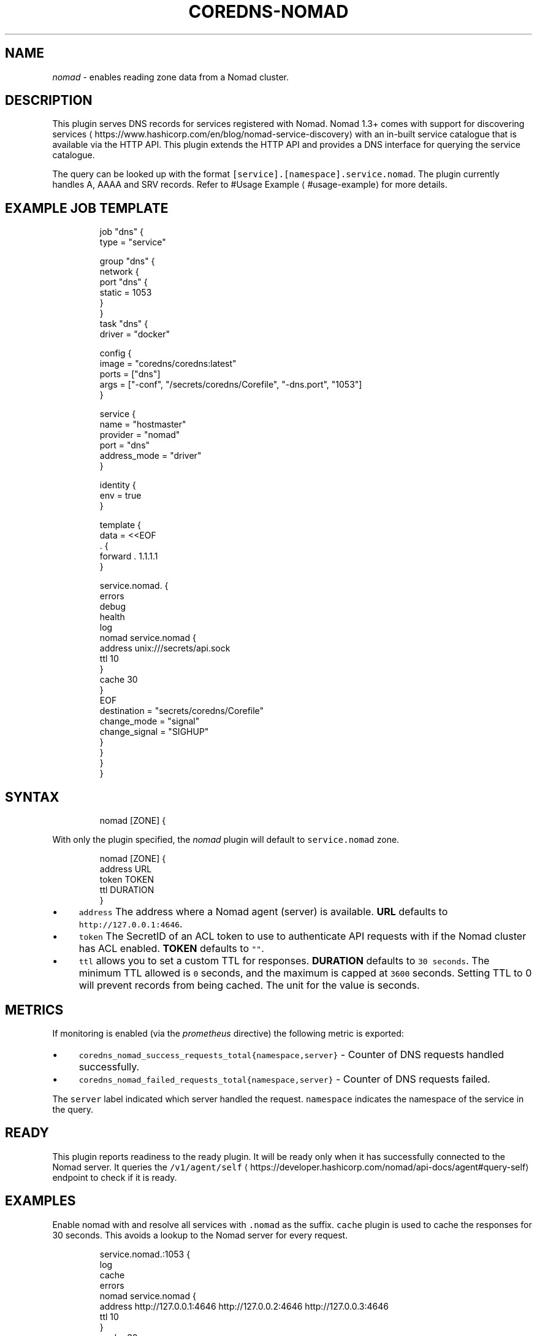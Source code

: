 .\" Generated by Mmark Markdown Processer - mmark.miek.nl
.TH "COREDNS-NOMAD" 7 "September 2025" "CoreDNS" "CoreDNS Plugins"

.SH "NAME"
.PP
\fInomad\fP - enables reading zone data from a Nomad cluster.

.SH "DESCRIPTION"
.PP
This plugin serves DNS records for services registered with Nomad. Nomad 1.3+ comes with support for discovering services
\[la]https://www.hashicorp.com/en/blog/nomad-service-discovery\[ra] with an in-built service catalogue that is available via the HTTP API. This plugin extends the HTTP API and provides a DNS interface for querying the service catalogue.

.PP
The query can be looked up with the format \fB\fC[service].[namespace].service.nomad\fR. The plugin currently handles A, AAAA and SRV records. Refer to #Usage Example
\[la]#usage-example\[ra] for more details.

.SH "EXAMPLE JOB TEMPLATE"
.PP
.RS

.nf
job "dns" {
  type = "service"

  group "dns" {
    network {
      port "dns" {
        static = 1053
      }
    }
    task "dns" {
      driver = "docker"

      config {
        image = "coredns/coredns:latest"
        ports = ["dns"]
        args = ["\-conf", "/secrets/coredns/Corefile", "\-dns.port", "1053"]
      }

      service {
        name         = "hostmaster"
        provider     = "nomad"
        port         = "dns"
        address\_mode = "driver"
      }

      identity {
        env = true
      }

      template {
        data          = <<EOF
\&. {
  forward . 1.1.1.1
}

service.nomad. {
  errors
  debug
  health
  log
  nomad service.nomad {
    address unix:///secrets/api.sock
    ttl 10
  }
  cache 30
}
EOF
        destination   = "secrets/coredns/Corefile"
        change\_mode   = "signal"
        change\_signal = "SIGHUP"
      }
    }
  }
}

.fi
.RE

.SH "SYNTAX"
.PP
.RS

.nf
nomad [ZONE] {

.fi
.RE

.PP
With only the plugin specified, the \fInomad\fP plugin will default to \fB\fCservice.nomad\fR zone.

.PP
.RS

.nf
nomad [ZONE] {
    address URL
    token TOKEN
    ttl DURATION
}

.fi
.RE

.IP \(bu 4
\fB\fCaddress\fR The address where a Nomad agent (server) is available. \fBURL\fP defaults to \fB\fChttp://127.0.0.1:4646\fR.
.IP \(bu 4
\fB\fCtoken\fR The SecretID of an ACL token to use to authenticate API requests with if the Nomad cluster has ACL enabled. \fBTOKEN\fP defaults to \fB\fC""\fR.
.IP \(bu 4
\fB\fCttl\fR allows you to set a custom TTL for responses. \fBDURATION\fP defaults to \fB\fC30 seconds\fR. The minimum TTL allowed is \fB\fC0\fR seconds, and the maximum is capped at \fB\fC3600\fR seconds. Setting TTL to 0 will prevent records from being cached. The unit for the value is seconds.


.SH "METRICS"
.PP
If monitoring is enabled (via the \fIprometheus\fP directive) the following metric is exported:

.IP \(bu 4
\fB\fCcoredns_nomad_success_requests_total{namespace,server}\fR - Counter of DNS requests handled successfully.
.IP \(bu 4
\fB\fCcoredns_nomad_failed_requests_total{namespace,server}\fR - Counter of DNS requests failed.


.PP
The \fB\fCserver\fR label indicated which server handled the request. \fB\fCnamespace\fR indicates the namespace of the service in the query.

.SH "READY"
.PP
This plugin reports readiness to the ready plugin. It will be ready only when it has successfully connected to the Nomad server. It queries the \fB\fC/v1/agent/self\fR
\[la]https://developer.hashicorp.com/nomad/api-docs/agent#query-self\[ra] endpoint to check if it is ready.

.SH "EXAMPLES"
.PP
Enable nomad with and resolve all services with \fB\fC.nomad\fR as the suffix. \fB\fCcache\fR plugin is used to cache the responses for 30 seconds. This avoids a lookup to the Nomad server for every request.

.PP
.RS

.nf
service.nomad.:1053 {
    log
    cache
    errors
    nomad service.nomad {
        address http://127.0.0.1:4646 http://127.0.0.2:4646 http://127.0.0.3:4646
        ttl 10
    }
    cache 30
}

.fi
.RE

.SH "AUTHENTICATION"
.PP
\fB\fCnomad\fR plugin uses a default Nomad configuration to create an API client. Options like the HTTP address and the token can be specified in Corefile. However, Nomad Go SDK can also additionally read these environment variables.

.IP \(bu 4
\fB\fCNOMAD_TOKEN\fR
.IP \(bu 4
\fB\fCNOMAD_ADDR\fR
.IP \(bu 4
\fB\fCNOMAD_REGION\fR
.IP \(bu 4
\fB\fCNOMAD_NAMESPACE\fR
.IP \(bu 4
\fB\fCNOMAD_HTTP_AUTH\fR
.IP \(bu 4
\fB\fCNOMAD_CACERT\fR
.IP \(bu 4
\fB\fCNOMAD_CAPATH\fR
.IP \(bu 4
\fB\fCNOMAD_CLIENT_CERT\fR
.IP \(bu 4
\fB\fCNOMAD_CLIENT_KEY\fR
.IP \(bu 4
\fB\fCNOMAD_TLS_SERVER_NAME\fR
.IP \(bu 4
\fB\fCNOMAD_SKIP_VERIFY\fR


.PP
You can read about them in detail here
\[la]https://developer.hashicorp.com/nomad/docs/reference/runtime-environment-settings\[ra].

.SH "USAGE EXAMPLE"
.SS "A RECORD"
.PP
.RS

.nf
dig redis.default.service.nomad @127.0.0.1 \-p 1053

; <<>> DiG 9.18.1\-1ubuntu1.2\-Ubuntu <<>> redis.default.service.nomad @127.0.0.1 \-p 1053
;; global options: +cmd
;; Got answer:
;; \->>HEADER<<\- opcode: QUERY, status: NOERROR, id: 54986
;; flags: qr aa rd; QUERY: 1, ANSWER: 3, AUTHORITY: 0, ADDITIONAL: 1
;; WARNING: recursion requested but not available

;; OPT PSEUDOSECTION:
; EDNS: version: 0, flags:; udp: 1232
; COOKIE: bdc9237f49a1f744 (echoed)
;; QUESTION SECTION:
;redis.default.service.nomad.        IN    A

;; ANSWER SECTION:
redis.default.service.nomad.    10    IN    A    192.168.29.76
redis.default.service.nomad.    10    IN    A    192.168.29.76
redis.default.service.nomad.    10    IN    A    192.168.29.76

;; Query time: 4 msec
;; SERVER: 127.0.0.1#1053(127.0.0.1) (UDP)
;; WHEN: Thu Jan 05 12:12:25 IST 2023
;; MSG SIZE  rcvd: 165

.fi
.RE

.SS "SRV RECORD"
.PP
Since an A record doesn't contain the port number, SRV record can be used to query the port number of a service.

.PP
.RS

.nf
dig redis.default.service.nomad @127.0.0.1 \-p 1053 SRV

; <<>> DiG 9.18.1\-1ubuntu1.2\-Ubuntu <<>> redis.default.service.nomad @127.0.0.1 \-p 1053 SRV
;; global options: +cmd
;; Got answer:
;; \->>HEADER<<\- opcode: QUERY, status: NOERROR, id: 49945
;; flags: qr aa rd; QUERY: 1, ANSWER: 3, AUTHORITY: 0, ADDITIONAL: 4
;; WARNING: recursion requested but not available

;; OPT PSEUDOSECTION:
; EDNS: version: 0, flags:; udp: 1232
; COOKIE: 14572535f3ba6648 (echoed)
;; QUESTION SECTION:
;redis.default.service.nomad.        IN    SRV

;; ANSWER SECTION:
redis.default.service.nomad.    8    IN    SRV    10 10 25395 redis.default.service.nomad.
redis.default.service.nomad.    8    IN    SRV    10 10 20888 redis.default.service.nomad.
redis.default.service.nomad.    8    IN    SRV    10 10 26292 redis.default.service.nomad.

;; ADDITIONAL SECTION:
redis.default.service.nomad.    8    IN    A    192.168.29.76
redis.default.service.nomad.    8    IN    A    192.168.29.76
redis.default.service.nomad.    8    IN    A    192.168.29.76

;; Query time: 0 msec
;; SERVER: 127.0.0.1#1053(127.0.0.1) (UDP)
;; WHEN: Thu Jan 05 12:12:20 IST 2023
;; MSG SIZE  rcvd: 339

.fi
.RE

.SS "SOA RECORD"
.PP
.RS

.nf
$ dig @localhost \-p 1053 1dns.default.service.nomad.

; <<>> DiG 9.18.12\-0ubuntu0.22.04.2\-Ubuntu <<>> @localhost \-p 1053 1dns.default.service.nomad.
; (1 server found)
;; global options: +cmd
;; Got answer:
;; \->>HEADER<<\- opcode: QUERY, status: NXDOMAIN, id: 21012
;; flags: qr aa rd; QUERY: 1, ANSWER: 1, AUTHORITY: 0, ADDITIONAL: 1
;; WARNING: recursion requested but not available

;; OPT PSEUDOSECTION:
; EDNS: version: 0, flags:; udp: 1232
; COOKIE: 6d146bb140b4d8ca (echoed)
;; QUESTION SECTION:
;1dns.default.service.nomad.    IN      A

;; ANSWER SECTION:
1dns.default.service.nomad. 5   IN      SOA     ns1.1dns.default.service.nomad. ns1.1dns.default.service.nomad. 1 3600 600 604800 3600

;; Query time: 0 msec
;; SERVER: 127.0.0.1#1053(localhost) (UDP)
;; WHEN: Wed Aug 23 21:14:41 EEST 2023
;; MSG SIZE  rcvd: 189

.fi
.RE

